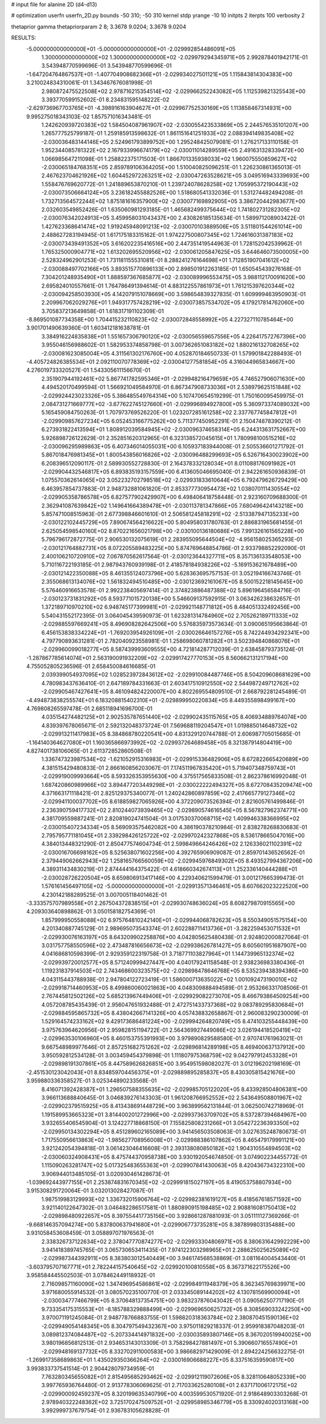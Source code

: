 # input file for alanine 2D (d4-d13)

# optimization
userfn       userfn_2D.py
bounds       -50 310; -50 310
kernel       stdp
yrange       -10 10
initpts      2
iterpts      100
verbosity    2

thetaprior gamma
thetapriorparam 2 8; 3.3678 9.0204; 3.3678 9.0204

RESULTS:
 -5.000000000000000E+01 -5.000000000000000E+01      -2.029992854486091E+05
  1.300000000000000E+02  1.300000000000000E+02      -2.029979294345971E+05       2.992878401942171E-01       3.543948770599696E-01  3.543948770599696E-01
 -1.647204764867537E+01 -1.407704908682366E+01      -2.029934027501121E+05       1.115843814304383E+00       3.210024834310061E-01  1.343467676081998E-01
  2.980872475522508E+02  2.978716215354514E+02      -2.029966252243082E+05       1.112539821325543E+00       3.393770599152602E-01  8.234831595148222E-02
 -2.629736967703765E+01 -4.398916163904627E+01      -2.029967752530169E+05       1.113858467314931E+00       9.995275018343103E-02  1.857571016343481E-01
  1.242620939720383E+02  1.584504087961907E+02      -2.030055423533869E+05       2.244576535101207E+00       1.265777525799187E-01  1.259185913598632E-01
  1.861151641251933E+02  2.088394149835408E+02      -2.030036483144146E+05       2.524961793899752E+00       1.295248425079081E-01  1.276217133110158E-01
  1.952344085781322E+02  2.167933996674179E+02      -2.030011014289559E+05       2.491631328339472E+00       1.066985647211098E-01  1.258822375171503E-01
  1.866701335938033E+02  1.960075550859627E+02      -2.030065184768351E+05       2.859789106364205E+00       1.510040825096251E-01  1.226230861365013E-01
  2.467623704621926E+02  1.604452972263251E+02      -2.030047263528621E+05       3.049516943339693E+00       1.558476769620772E-01  1.241889653870210E-01
  1.239724078628258E+02  1.705995372190443E+02      -2.030073506664124E+05       3.236182455882526E+00       1.518680541332036E-01  1.531274482494208E-01
  1.732713564572244E+02  1.875181616357900E+02      -2.030077169892905E+05       3.386720442983677E+00       2.032603549852426E-01  1.635060981293185E-01
  1.465682499375644E+02  1.741802731282305E+02      -2.030076342024913E+05       3.459958031043437E+00       2.430826185135634E-01  1.589971208903422E-01
  1.427623368641474E+02  1.919245948091213E+02      -2.030070103889506E+05       3.511801544261014E+00       2.488627283194945E-01  1.617175183315162E-01
  1.974227500807345E+02  1.724616031387183E+02      -2.030073439491352E+05       3.616202235416516E+00       2.447351419544963E-01  1.728152042539962E-01
  1.765325000904771E+02  1.613202695520956E+02      -2.030061205847625E+05       3.644646073500005E+00       2.528324962901253E-01  1.731181155531081E-01
  8.288241276164698E+01  1.712851907041612E+02      -2.030088497702166E+05       3.893515770896133E+00       2.898501912263185E-01  1.650545439276168E-01
  7.304201248935490E+01  1.888597367685877E+02      -2.030089996553475E+05       3.988112170091620E+00       2.695824010557661E-01  1.764786491394614E-01
  4.883122557861973E+01  1.761215397620344E+02      -2.030094258503930E+05       4.142079151078669E+00       3.598654839327835E-01  1.609999463950903E-01
  2.209967062029276E+01  1.949317757428219E+02      -2.030073857534702E+05       4.179217814762060E+00       3.705837213649858E-01  1.618317191102309E-01
 -8.869501087734358E+00  1.704415232110823E+02      -2.030072848558992E+05       4.227327110785464E+00       3.901701490639360E-01  1.603412181638781E-01
  3.384916224835838E+01  1.551657306790120E+02      -2.030056559657556E+05       4.226417572767396E+00       3.955046156988602E-01  1.582953374858798E-01
  3.007362651083182E+02  1.880216132708265E+02      -2.030081623085004E+05       4.311561302176760E+00       4.052870184650733E-01  1.579901842288493E-01
 -4.405724826385534E+01  2.092110070778369E+02      -2.030041277581854E+05       4.316044965834667E+00       4.276019733320527E-01  1.543305611156670E-01
  2.351907944192461E+02  5.867741782595346E+01      -2.029948216479659E+05       4.746527906071630E+00       4.494520170499594E-01  1.566921049584970E-01
  6.867347908733036E+01  2.538979625151848E+02      -2.029924423023326E+05       5.386485549764314E+00       5.107470654519299E-01  1.750160095459975E-01
  2.084731271669777E+02 -3.677622745127660E+01      -2.029996894927800E+05       5.360973374089032E+00       5.165459084750263E-01  1.707973769526220E-01
  1.023207285161258E+02  2.337767745847812E+01      -2.029909857627234E+05       6.052453166775262E+00       5.711377450952291E-01  2.150474878390212E-01
  6.273931822413594E+01  1.808912039584945E+02      -2.030096374658314E+05       6.244313631752667E+00       5.926898726122629E-01  2.352851620312965E-01
  6.323138572045615E+01  1.780998100515216E+02      -2.030096295989863E+05       6.407346014055031E+00       6.105937183944008E-01  2.505536601271792E-01
  5.867018476981345E+01  1.800543856016826E+02      -2.030096488299693E+05       6.526716430023902E+00       6.208396512090117E-01  2.589930552728830E-01
  2.164378332128034E+01  8.011088176091982E+01      -2.029904432546817E+05       6.893835193157559E+00       6.413605046695040E-01  2.942261650936839E-01
  1.075570362614065E+02  3.052232702798518E+02      -2.029931833610644E+05       6.792479626729429E+00       6.463957854737883E-01  2.948732881061820E-01
  2.853377730954473E+02  1.038070111430554E+02      -2.029905358786578E+05       6.827577902429907E+00       6.498406418758448E-01  2.923160709688300E-01
  2.362941087639842E+02  1.149641664389478E+01      -2.030113781347866E+05       7.680496424143218E+00       5.857471008515963E-01  2.677398846601610E-01
  2.506581245818291E+02 -2.513387947135233E+00      -2.030122102445729E+05       7.890674564216622E+00       5.804958031780763E-01  2.886831965681455E-01
  2.625054598540160E+02  8.870221656021798E+00      -2.030100136180686E+05       7.991326161565228E+00       5.796796172872775E-01  2.906530132075619E-01
  2.283955095644504E+02 -4.956158025365293E-01      -2.030121764882731E+05       8.072205589483225E+00       5.874769648854786E-01  2.933798852292090E-01
  2.400106210720910E+02  7.067870562617564E-01      -2.030123644327711E+05       8.357136133548053E+00       5.710116722193185E-01  2.987943760939198E-01
  2.418578184938226E+02 -5.169153621678489E+00      -2.030121422350088E+05       8.461355124073796E+00       5.628363695757153E-01  3.052194166743746E-01
  2.355068613134076E+02  1.561832494510485E+00      -2.030123692161067E+05       8.500152218145645E+00       5.576460916653578E-01  2.992238405697414E-01
  2.374823886487388E+02  5.896196456584716E-01      -2.030123731831292E+05       8.593771015720138E+00       5.546609137592915E-01  3.063426238632657E-01
  1.372189710970210E+02  6.948745177399981E+01      -2.029921148771812E+05       8.484051332492456E+00       5.540431552172395E-01  3.064045439590973E-01
  1.623281314784960E+02  2.705262189711333E+02      -2.029885597669241E+05       8.496908282642506E+00       5.576835973573634E-01  3.090065195663864E-01
  6.456153838334224E+01 -1.769203954926109E+01      -2.030026646157276E+05       8.742244934292341E+00       4.797790893631281E-01  2.782040923558981E-01
  1.258698060781282E+01  3.502394840868076E+01      -2.029960099018277E+05       8.587439993609555E+00       4.721814287712039E-01  2.638458793735124E-01
 -1.287867785614074E+01  2.563190091932209E+02      -2.029917427770153E+05       8.560662131217194E+00       4.755052805236596E-01  2.658450084616685E-01
  2.039399054937095E+02  1.028523972843612E+02      -2.029910084487746E+05       8.504209608681629E+00       4.780983437636410E-01  2.647189784331663E-01
  2.603417510912550E+02  2.544987249712762E+02      -2.029905467427641E+05       8.461094824220007E+00       4.802269554809510E-01  2.668792281245489E-01
 -4.494873838255574E+01  6.183208815402310E+01      -2.029899950220834E+05       8.449355898499167E+00       4.769808265597478E-01  2.685118941696700E-01
  4.035154274482125E+01  2.902535787651440E+02      -2.029902435115765E+05       8.406934889764074E+00       4.839397678065671E-01  2.592132048373724E-01
  7.569688119204547E+01  1.019885014648732E+02      -2.029913211417983E+05       8.384868780220541E+00       4.831329120744788E-01  2.606987705015685E-01
 -1.164140364627080E+01  1.160365866973992E+02      -2.029937264689458E+05       8.321387914804419E+00       4.827401738106065E-01  2.611372852860508E-01
  1.336747323987534E+02 -1.621052915316983E+01      -2.029915336482906E+05       8.672822665420689E+00       4.381515429480833E-01  2.866160856203067E-01
  7.174511967835420E+01  5.719407348759743E+01      -2.029919009993664E+05       8.593326353955630E+00       4.375517565833508E-01  2.862378616992048E-01
  1.687420860989966E+02  3.894477203449298E+01      -2.030022222494327E+05       8.672708435209474E+00       4.371663171118421E-01  2.825129375340077E-01
  1.240242860897859E+02  2.417665779127346E+02      -2.029941100037702E+05       8.618859827065926E+00       4.372209073526394E-01  2.821605761499846E-01
  2.236390759417732E+02  2.810244073939465E+02      -2.029890574616545E+05       8.567827962374771E+00       4.381709559887241E-01  2.820819024741504E-01
  3.017530370068715E+02  1.409946338366995E+02      -2.030015407234334E+05       8.569093575462082E+00       4.386190378210984E-01  2.838278268830683E-01
  2.795795771181045E+01  2.339298426125722E+02      -2.029970242327868E+05       8.536178665047016E+00       4.384013448321290E-01  2.850477574604734E-01
  2.599849664246426E+02  2.126336021102391E+02      -2.030016706698162E+05       8.525638071602256E+00       4.392765906909087E-01  2.859701436526562E-01
  2.379449062662943E+02  1.258165766560059E+02      -2.029945976849302E+05       8.493527994367206E+00       4.389311434830219E-01  2.874444164375422E-01
  4.618660342674113E+01  1.252336140444288E+01      -2.030028726220504E+05       8.659806913417146E+00       4.229340621599479E-01  3.001217665399473E-01
  1.576161456497105E+02 -5.000000000000000E+01      -2.029913571346461E+05       8.607662023222520E+00       4.230142188289525E-01  3.007005118401462E-01
 -3.333575707989558E+01  2.267504372838515E+01      -2.029930748636024E+05       8.608279870915565E+00       4.209303640898862E-01  3.050158182754369E-01
  1.857999950558088E+02  6.975764810242140E+01      -2.029944068782623E+05       8.550349051575154E+00       4.201340887745129E-01  2.989695073543374E-01
  2.602288711413736E+01 -3.282259453071532E+01      -2.029930076163197E+05       8.643209902258876E+00       4.042805625480438E-01  2.924802000827064E-01
  3.031757758550596E+02  2.473487816656673E+02      -2.029938626781427E+05       8.605601951687907E+00       4.041686810598399E-01  2.929359122319758E-01
  3.718771103827964E+01  1.144739965132374E+02      -2.029939720012577E+05       8.571240999427447E+00       4.040179241158548E-01  2.938236983380436E-01
  1.119231837914503E+02  2.743468600323575E+02      -2.029898478646768E+05       8.535239438394386E+00       4.043115443788938E-01  2.947804122723419E-01
  1.586000713635022E+02  1.001092473190010E+02      -2.029918714460953E+05       8.499860060021863E+00       4.048309888494589E-01  2.953266331708506E-01
  2.767445812502126E+02  5.685213967449406E+01      -2.029929082273070E+05       8.466793864509254E+00       4.057208785435439E-01  2.956047651932488E-01
  2.472751433737368E+02  9.083789295830684E+01      -2.029884595865732E+05       8.438042667141326E+00       4.057438832658867E-01  2.960083290230009E-01
  1.529164574233162E+02  9.429173686481224E+00      -2.029994264820749E+05       8.474103255448439E+00       3.975763964620956E-01  2.959828151194722E-01
  2.564369927449086E+02  3.026194418520419E+02      -2.029963530106960E+05       8.460153755391993E+00       3.979890829588580E-01  2.970741761963021E-01
  9.667548989977646E-01  2.857251682751262E+02      -2.029896814289198E+05       8.469400637137912E+00       3.950592812534128E-01  3.003459454379898E-01
  1.111807975368759E+02  9.042797912453328E+01      -2.029898191307861E+05       8.447589626826851E+00       3.954951598082027E-01  3.012196202198169E-01
 -2.451530123042043E+01  8.834859704456375E+01      -2.029889895285837E+05       8.430305815421676E+00       3.959880336358527E-01  3.025344890233568E-01
  8.416071392428387E+01  1.296507588355635E+02      -2.029985705122020E+05       8.433928504806381E+00       3.966113688840645E-01  3.046839276143303E-01
  1.961208766952552E+02  2.543649508801967E+02      -2.029902379515925E+05       8.413438691448729E+00       3.963899562131844E-01  3.062500742718969E-01
  1.191589953665323E+01  3.814400201272996E+00      -2.029937363709702E+05       8.537287394684967E+00       3.932655406545904E-01  3.124227718868150E-01
  7.155825808231266E+01  3.054272236393350E+02      -2.029950134302294E+05       8.451289602165089E+00       3.941456503508063E-01  3.027635248780673E-01
  1.717550956613863E+02 -1.985627708956008E+01      -2.029988386107862E+05       8.465479179991121E+00       3.921242054394818E-01  3.061423046416608E-01
  2.393138080850182E+02  1.904310554894503E+02      -2.030060324908431E+05       8.475744370958738E+00       3.930192054674850E-01  3.074902234455772E-01
  1.115090263281747E+02  5.017325483655363E+01      -2.029907841430063E+05       8.420436734322310E+00       3.906944013485105E-01  3.020930461428673E-01
 -1.039692443977155E+01  2.253874831670345E+02      -2.029991815027197E+05       8.419053758807934E+00       3.915308291720064E-01  3.032013028427087E-01
  1.987519983129993E+02  1.336732015906764E+02      -2.029982381619127E+05       8.418567618571592E+00       3.921140122647302E-01  3.046482286517581E-01
  1.880890915198485E+02  2.908816081750413E+02      -2.029898480922657E+05       8.397554417735156E+00       3.928661287881093E-01  3.051111127369266E-01
 -9.668146357094274E+00  5.837800637941680E+01      -2.029906773735281E+05       8.387899803135488E+00       3.931058453608459E-01  3.058897071976563E-01
  2.338326737122634E+02  2.378047770874277E+02      -2.029933304806971E+05       8.380631642992229E+00       3.941418389745765E-01  3.065730653411435E-01
  7.974122303298965E+01  2.288625025625089E+02      -2.029987344392911E+05       8.383803012540449E+00       3.946174568538869E-01  3.081164004543440E-01
 -3.603795707167771E+01  2.782244157540645E+02      -2.029920100810558E+05       8.367371622175526E+00       3.958584445502503E-01  3.078462449118932E-01
  2.716098571160090E+02  1.347496954586861E+02      -2.029984911948379E+05       8.362345769839971E+00       3.971680055914532E-01  3.080570235100770E-01
  2.033345089144202E+02  4.130781569900094E+01      -2.030034777466799E+05       8.370648137354751E+00       3.983237876043042E-01  3.090562507717190E-01
  9.733354175315553E+01 -8.185788329888499E+00      -2.029969650625732E+05       8.308569033242250E+00       3.970071191245084E-01  2.948778766883755E-01
  1.598820318363784E+02  2.380870451590136E+02      -2.029949054148345E+05       8.304797549432367E+00       3.975011829218337E-01  2.959918387048203E-01
  3.089812374084487E+02 -5.207334414971832E+00      -2.030035893807146E+05       8.367020519940025E+00       3.980196856812513E-01  2.934653143013309E-01
  3.758298427881497E+01  5.390660716557490E+01      -2.029948169137732E+05       8.332702911000583E+00       3.986682971429009E-01  2.894224256632275E-01
 -1.269917358689863E+01  1.435029350366264E+02      -2.030016906688227E+05       8.337516359590817E+00       3.993833737541514E-01  2.904428079734959E-01
  7.763280345655082E+01  2.815495685293462E+02      -2.029912119072606E+05       8.328110648052339E+00       3.997765936764480E-01  2.913778306069625E-01
  2.717033625280108E+01  2.637171006172175E+02      -2.029900092459237E+05       8.320199635340799E+00       4.003599530571920E-01  2.918648903303268E-01
  2.978940322248362E+02  3.725170247509752E+01      -2.029958985346779E+05       8.330924020313168E+00       3.992999737679754E-01  2.936783105628828E-01